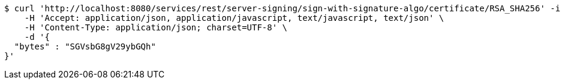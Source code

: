 [source,bash]
----
$ curl 'http://localhost:8080/services/rest/server-signing/sign-with-signature-algo/certificate/RSA_SHA256' -i -X POST \
    -H 'Accept: application/json, application/javascript, text/javascript, text/json' \
    -H 'Content-Type: application/json; charset=UTF-8' \
    -d '{
  "bytes" : "SGVsbG8gV29ybGQh"
}'
----
